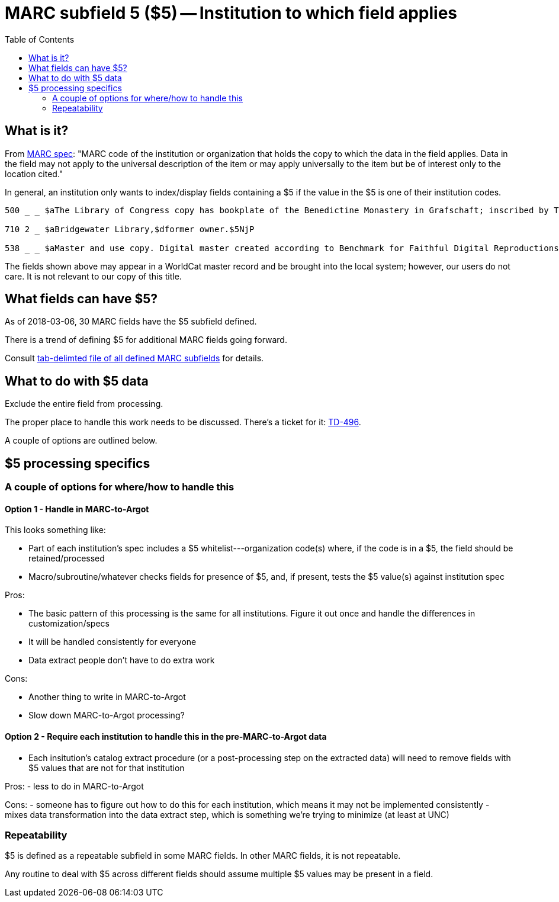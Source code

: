 :toc:
:toc-placement!:

= MARC subfield 5 ($5) -- Institution to which field applies

toc::[]

== What is it?
From http://www.loc.gov/marc/bibliographic/ecbdcntf.html[MARC spec]: "MARC code of the institution or organization that holds the copy to which the data in the field applies. Data in the field may not apply to the universal description of the item or may apply universally to the item but be of interest only to the location cited."

In general, an institution only wants to index/display fields containing a $5 if the value in the $5 is one of their institution codes.

-------
500 _ _ $aThe Library of Congress copy has bookplate of the Benedictine Monastery in Grafschaft; inscribed by Thomas Jefferson.$5DLC

710 2 _ $aBridgewater Library,$dformer owner.$5NjP

538 _ _ $aMaster and use copy. Digital master created according to Benchmark for Faithful Digital Reproductions of Monographs and Serials, Version 1. Digital Library Federation, December 2002.$uhttp://purl.oclc.org/DLF/benchrepro0212$5MiAaHDL
-------

The fields shown above may appear in a WorldCat master record and be brought into the local system; however, our users do not care. It is not relevant to our copy of this title.


== What fields can have $5?

As of 2018-03-06, 30 MARC fields have the $5 subfield defined.

There is a trend of defining $5 for additional MARC fields going forward.

Consult https://github.com/trln/data-documentation/blob/master/marc/_marc_bib_subfields.tsv[tab-delimted file of all defined MARC subfields] for details.


== What to do with $5 data
Exclude the entire field from processing.

The proper place to handle this work needs to be discussed. There's a ticket for it: https://trlnmain.atlassian.net/browse/TD-496[TD-496].

A couple of options are outlined below.

== $5 processing specifics
=== A couple of options for where/how to handle this
==== Option 1 - Handle in MARC-to-Argot
This looks something like:

 - Part of each institution's spec includes a $5 whitelist---organization code(s) where, if the code is in a $5, the field should be retained/processed
 - Macro/subroutine/whatever checks fields for presence of $5, and, if present, tests the $5 value(s) against institution spec

Pros:

 - The basic pattern of this processing is the same for all institutions. Figure it out once and handle the differences in customization/specs
 - It will be handled consistently for everyone
 - Data extract people don't have to do extra work

Cons:

 - Another thing to write in MARC-to-Argot
 - Slow down MARC-to-Argot processing?

==== Option 2 - Require each institution to handle this in the pre-MARC-to-Argot data

 - Each insitution's catalog extract procedure (or a post-processing step on the extracted data) will need to remove fields with $5 values that are not for that institution

Pros:
 - less to do in MARC-to-Argot

Cons:
 - someone has to figure out how to do this for each institution, which means it may not be implemented consistently
 - mixes data transformation into the data extract step, which is something we're trying to minimize (at least at UNC)

=== Repeatability
$5 is defined as a repeatable subfield in some MARC fields. In other MARC fields, it is not repeatable.

Any routine to deal with $5 across different fields should assume multiple $5 values may be present in a field. 
